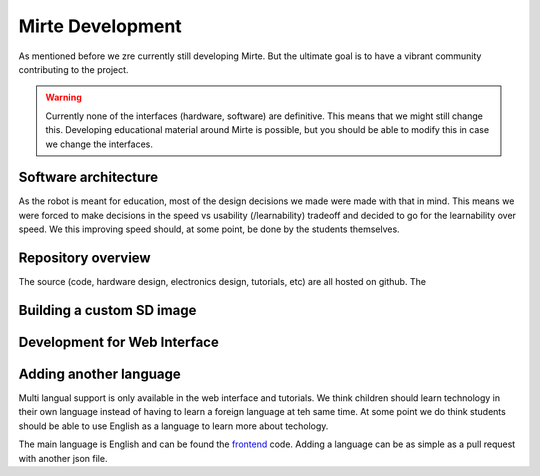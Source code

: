 Mirte Development
#################

As mentioned before we zre currently still developing Mirte. But the ultimate goal is to have a vibrant
community contributing to the project.

.. warning::
   Currently none of the interfaces (hardware, software) are definitive. This means that we might still
   change this. Developing educational material around Mirte is possible, but you should be able to
   modify this in case we change the interfaces.


Software architecture
=====================

As the robot is meant for education, most of the design decisions we made were made with that in mind. This
means we were forced to make decisions in the speed vs usability (/learnability) tradeoff and decided to go
for the learnability over speed. We this improving speed should, at some point, be done by the students
themselves. 




Repository overview
===================

The source (code, hardware design, electronics design, tutorials, etc) are all hosted on github. The 


Building a custom SD image
==========================


Development for Web Interface
=============================


Adding another language
=======================

Multi langual support is only available in the web interface and tutorials. We think children should
learn technology in their own language instead of having to learn a foreign language at teh same time. 
At some point we do think students should be able to use English as a language to learn more about
techology. 

The main language is English and can be found the frontend_ code. Adding a language can be as simple 
as a pull request with another json file.

.. _frontend: https://github.com/mirte-robot/mirte-web-interface/vue-frontend/locale/en.json
